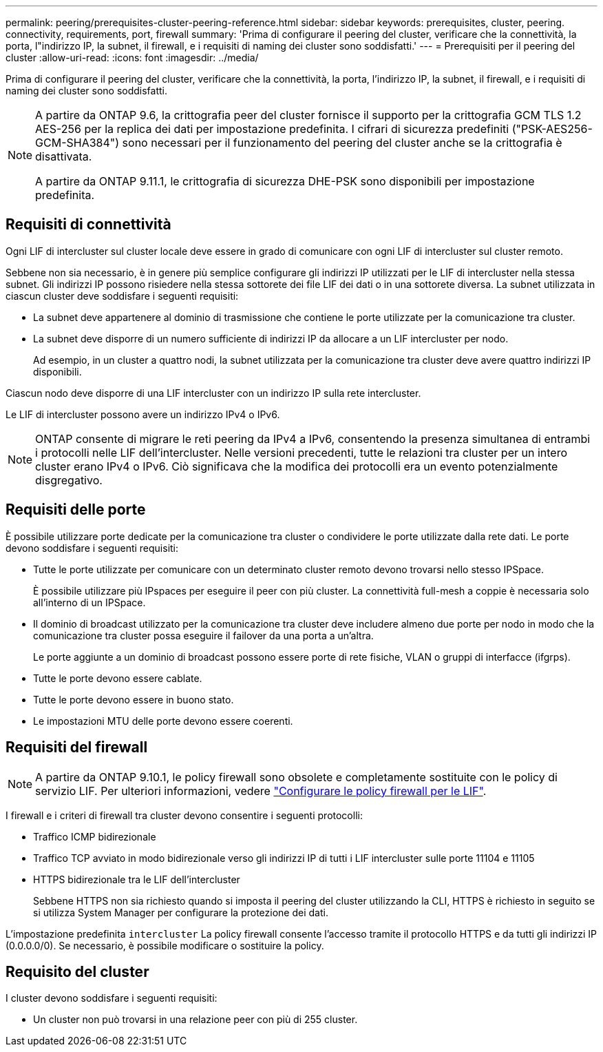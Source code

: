 ---
permalink: peering/prerequisites-cluster-peering-reference.html 
sidebar: sidebar 
keywords: prerequisites, cluster, peering. connectivity, requirements, port, firewall 
summary: 'Prima di configurare il peering del cluster, verificare che la connettività, la porta, l"indirizzo IP, la subnet, il firewall, e i requisiti di naming dei cluster sono soddisfatti.' 
---
= Prerequisiti per il peering del cluster
:allow-uri-read: 
:icons: font
:imagesdir: ../media/


[role="lead"]
Prima di configurare il peering del cluster, verificare che la connettività, la porta, l'indirizzo IP, la subnet, il firewall, e i requisiti di naming dei cluster sono soddisfatti.

[NOTE]
====
A partire da ONTAP 9.6, la crittografia peer del cluster fornisce il supporto per la crittografia GCM TLS 1.2 AES-256 per la replica dei dati per impostazione predefinita. I cifrari di sicurezza predefiniti ("PSK-AES256-GCM-SHA384") sono necessari per il funzionamento del peering del cluster anche se la crittografia è disattivata.

A partire da ONTAP 9.11.1, le crittografia di sicurezza DHE-PSK sono disponibili per impostazione predefinita.

====


== Requisiti di connettività

Ogni LIF di intercluster sul cluster locale deve essere in grado di comunicare con ogni LIF di intercluster sul cluster remoto.

Sebbene non sia necessario, è in genere più semplice configurare gli indirizzi IP utilizzati per le LIF di intercluster nella stessa subnet. Gli indirizzi IP possono risiedere nella stessa sottorete dei file LIF dei dati o in una sottorete diversa. La subnet utilizzata in ciascun cluster deve soddisfare i seguenti requisiti:

* La subnet deve appartenere al dominio di trasmissione che contiene le porte utilizzate per la comunicazione tra cluster.
* La subnet deve disporre di un numero sufficiente di indirizzi IP da allocare a un LIF intercluster per nodo.
+
Ad esempio, in un cluster a quattro nodi, la subnet utilizzata per la comunicazione tra cluster deve avere quattro indirizzi IP disponibili.



Ciascun nodo deve disporre di una LIF intercluster con un indirizzo IP sulla rete intercluster.

Le LIF di intercluster possono avere un indirizzo IPv4 o IPv6.


NOTE: ONTAP consente di migrare le reti peering da IPv4 a IPv6, consentendo la presenza simultanea di entrambi i protocolli nelle LIF dell'intercluster. Nelle versioni precedenti, tutte le relazioni tra cluster per un intero cluster erano IPv4 o IPv6. Ciò significava che la modifica dei protocolli era un evento potenzialmente disgregativo.



== Requisiti delle porte

È possibile utilizzare porte dedicate per la comunicazione tra cluster o condividere le porte utilizzate dalla rete dati. Le porte devono soddisfare i seguenti requisiti:

* Tutte le porte utilizzate per comunicare con un determinato cluster remoto devono trovarsi nello stesso IPSpace.
+
È possibile utilizzare più IPspaces per eseguire il peer con più cluster. La connettività full-mesh a coppie è necessaria solo all'interno di un IPSpace.

* Il dominio di broadcast utilizzato per la comunicazione tra cluster deve includere almeno due porte per nodo in modo che la comunicazione tra cluster possa eseguire il failover da una porta a un'altra.
+
Le porte aggiunte a un dominio di broadcast possono essere porte di rete fisiche, VLAN o gruppi di interfacce (ifgrps).

* Tutte le porte devono essere cablate.
* Tutte le porte devono essere in buono stato.
* Le impostazioni MTU delle porte devono essere coerenti.




== Requisiti del firewall


NOTE: A partire da ONTAP 9.10.1, le policy firewall sono obsolete e completamente sostituite con le policy di servizio LIF. Per ulteriori informazioni, vedere link:../networking/configure_firewall_policies_for_lifs.html["Configurare le policy firewall per le LIF"].

I firewall e i criteri di firewall tra cluster devono consentire i seguenti protocolli:

* Traffico ICMP bidirezionale
* Traffico TCP avviato in modo bidirezionale verso gli indirizzi IP di tutti i LIF intercluster sulle porte 11104 e 11105
* HTTPS bidirezionale tra le LIF dell'intercluster
+
Sebbene HTTPS non sia richiesto quando si imposta il peering del cluster utilizzando la CLI, HTTPS è richiesto in seguito se si utilizza System Manager per configurare la protezione dei dati.



L'impostazione predefinita `intercluster` La policy firewall consente l'accesso tramite il protocollo HTTPS e da tutti gli indirizzi IP (0.0.0.0/0). Se necessario, è possibile modificare o sostituire la policy.



== Requisito del cluster

I cluster devono soddisfare i seguenti requisiti:

* Un cluster non può trovarsi in una relazione peer con più di 255 cluster.

